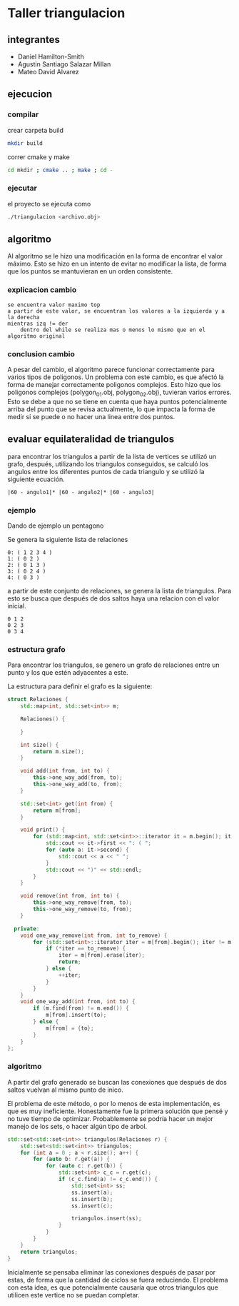 * Taller triangulacion
** integrantes
- Daniel Hamilton-Smith
- Agustin Santiago Salazar Millan
- Mateo David Alvarez
** ejecucion
*** compilar
crear carpeta build
#+begin_src sh
mkdir build
#+end_src

correr cmake y make
#+begin_src sh
cd mkdir ; cmake .. ; make ; cd -
#+end_src
*** ejecutar
el proyecto se ejecuta como
#+begin_src sh
./triangulacion <archivo.obj>
#+end_src
** algoritmo
Al algoritmo se le hizo una modificación en la forma de encontrar el valor máximo. Esto se hizo en un intento de evitar no modificar la lista, de forma que los puntos se mantuvieran en un orden consistente.

*** explicacion cambio
#+begin_src
se encuentra valor maximo top
a partir de este valor, se encuentran los valores a la izquierda y a la derecha
mientras izq != der
    dentro del while se realiza mas o menos lo mismo que en el algoritmo original
#+end_src
*** conclusion cambio
A pesar del cambio, el algoritmo parece funcionar correctamente para varios tipos de poligonos.
Un problema con este cambio, es que afectó la forma de manejar correctamente poligonos complejos. Esto hizo que los poligonos complejos (polygon_01.obj, polygon_02.obj), tuvieran varios errores.
Esto se debe a que no se tiene en cuenta que haya puntos potencialmente arriba del punto que se revisa actualmente, lo que impacta la forma de medir si se puede o no hacer una linea entre dos puntos.
** evaluar equilateralidad de triangulos
para encontrar los triangulos a partir de la lista de vertices se utilizó un grafo, después, utilizando los triangulos conseguidos, se calculó los angulos entre los diferentes puntos de cada triangulo y se utilizó la siguiente ecuación.

#+begin_src
|60 - angulo1|* |60 - angulo2|* |60 - angulo3|
#+end_src

*** ejemplo
Dando de ejemplo un pentagono

Se genera la siguiente lista de relaciones
#+begin_src
0: ( 1 2 3 4 )
1: ( 0 2 )
2: ( 0 1 3 )
3: ( 0 2 4 )
4: ( 0 3 )
#+end_src

a partir de este conjunto de relaciones, se genera la lista de triangulos. Para esto se busca que después de dos saltos haya una relacion con el valor inicial.
#+begin_src
0 1 2
0 2 3
0 3 4
#+end_src
*** estructura grafo
Para encontrar los triangulos, se genero un grafo de relaciones entre un punto y los que estén adyacentes a este.

La estructura para definir el grafo es la siguiente:
#+begin_src cpp
struct Relaciones {
    std::map<int, std::set<int>> m;

    Relaciones() {

    }

    int size() {
        return m.size();
    }

    void add(int from, int to) {
        this->one_way_add(from, to);
        this->one_way_add(to, from);
    }

    std::set<int> get(int from) {
        return m[from];
    }

    void print() {
        for (std::map<int, std::set<int>>::iterator it = m.begin(); it != m.end(); ++it) {
            std::cout << it->first << ": ( ";
            for (auto a: it->second) {
                std::cout << a << " ";
            }
            std::cout << ")" << std::endl;
        }
    }

    void remove(int from, int to) {
        this->one_way_remove(from, to);
        this->one_way_remove(to, from);
    }

  private:
    void one_way_remove(int from, int to_remove) {
        for (std::set<int>::iterator iter = m[from].begin(); iter != m[from].end();) {
            if (*iter == to_remove) {
                iter = m[from].erase(iter);
                return;
            } else {
                ++iter;
            }
        }
    }
    void one_way_add(int from, int to) {
        if (m.find(from) != m.end()) {
            m[from].insert(to);
        } else {
            m[from] = {to};
        }
    }
};
#+end_src
*** algoritmo
A partir del grafo generado se buscan las conexiones que después de dos saltos vuelvan al mismo punto de inico.

El problema de este método, o por lo menos de esta implementación, es que es muy ineficiente. Honestamente fue la primera solución que pensé y no tuve tiempo de optimizar. Probablemente se podría hacer un mejor manejo de los sets, o hacer algún tipo de arbol.

#+begin_src cpp
std::set<std::set<int>> triangulos(Relaciones r) {
    std::set<std::set<int>> triangulos;
    for (int a = 0 ; a < r.size(); a++) {
        for (auto b: r.get(a)) {
            for (auto c: r.get(b)) {
                std::set<int> c_c = r.get(c);
                if (c_c.find(a) != c_c.end()) {
                    std::set<int> ss;
                    ss.insert(a);
                    ss.insert(b);
                    ss.insert(c);

                    triangulos.insert(ss);
                }
            }
        }
    }
    return triangulos;
}
#+end_src

Inicialmente se pensaba eliminar las conexiones después de pasar por estas, de forma que la cantidad de ciclos se fuera reduciendo. El problema con esta idea, es que potencialmente causaría que otros triangulos que utilicen este vertice no se puedan completar.
